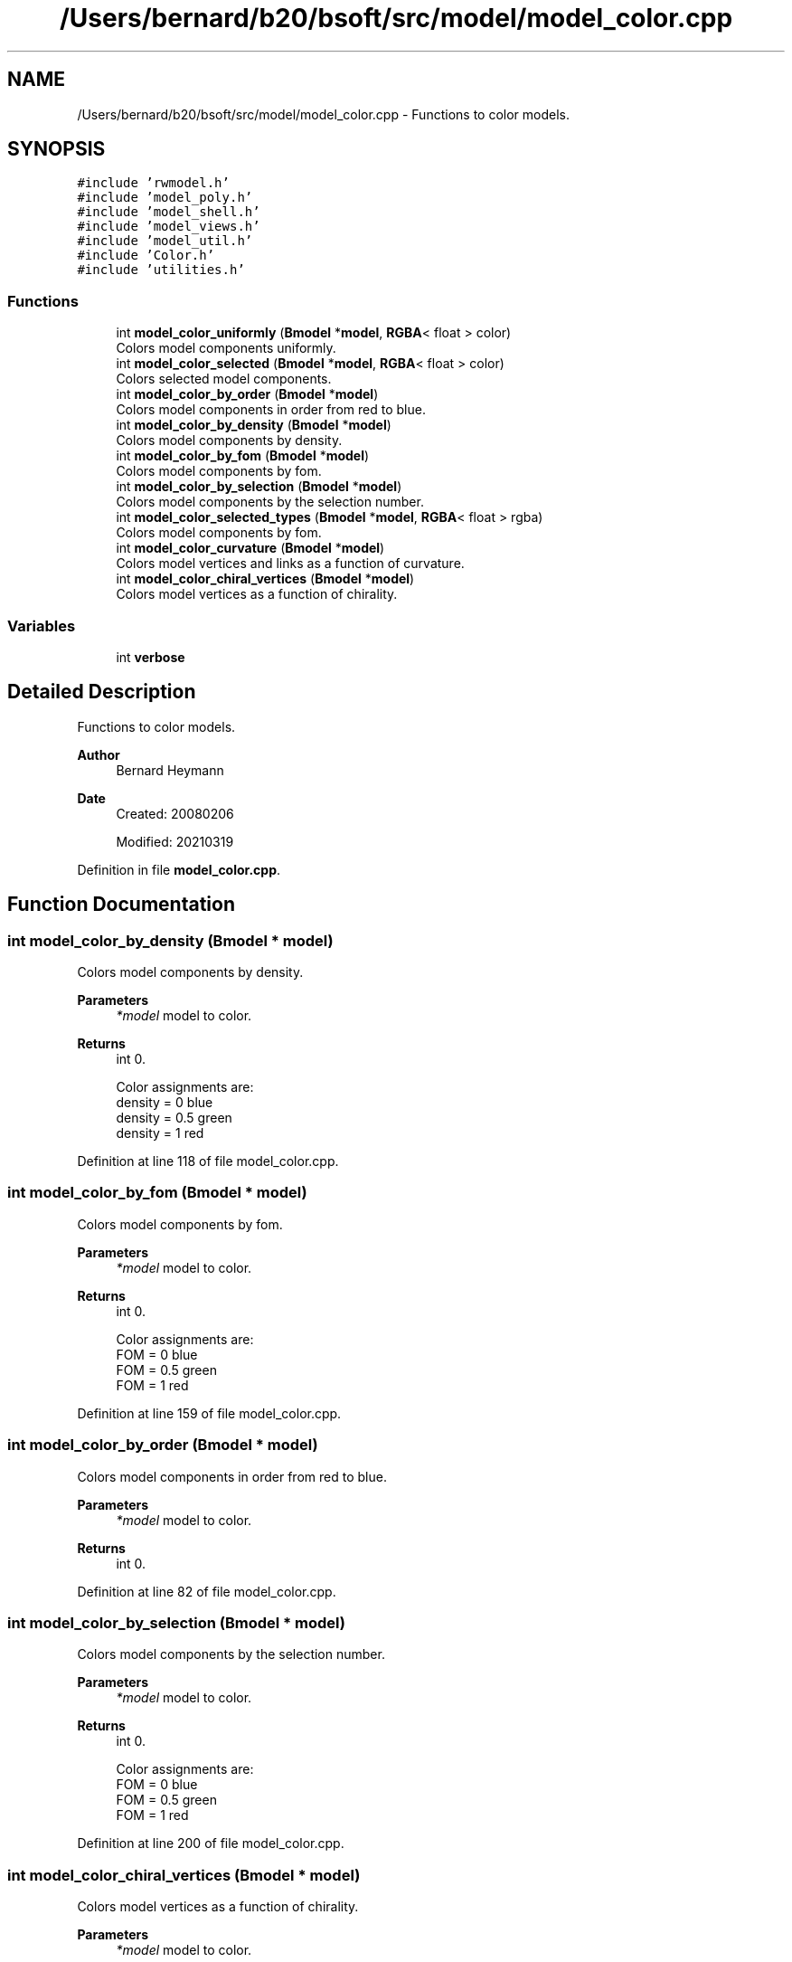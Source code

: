 .TH "/Users/bernard/b20/bsoft/src/model/model_color.cpp" 3 "Wed Sep 1 2021" "Version 2.1.0" "Bsoft" \" -*- nroff -*-
.ad l
.nh
.SH NAME
/Users/bernard/b20/bsoft/src/model/model_color.cpp \- Functions to color models\&.  

.SH SYNOPSIS
.br
.PP
\fC#include 'rwmodel\&.h'\fP
.br
\fC#include 'model_poly\&.h'\fP
.br
\fC#include 'model_shell\&.h'\fP
.br
\fC#include 'model_views\&.h'\fP
.br
\fC#include 'model_util\&.h'\fP
.br
\fC#include 'Color\&.h'\fP
.br
\fC#include 'utilities\&.h'\fP
.br

.SS "Functions"

.in +1c
.ti -1c
.RI "int \fBmodel_color_uniformly\fP (\fBBmodel\fP *\fBmodel\fP, \fBRGBA\fP< float > color)"
.br
.RI "Colors model components uniformly\&. "
.ti -1c
.RI "int \fBmodel_color_selected\fP (\fBBmodel\fP *\fBmodel\fP, \fBRGBA\fP< float > color)"
.br
.RI "Colors selected model components\&. "
.ti -1c
.RI "int \fBmodel_color_by_order\fP (\fBBmodel\fP *\fBmodel\fP)"
.br
.RI "Colors model components in order from red to blue\&. "
.ti -1c
.RI "int \fBmodel_color_by_density\fP (\fBBmodel\fP *\fBmodel\fP)"
.br
.RI "Colors model components by density\&. "
.ti -1c
.RI "int \fBmodel_color_by_fom\fP (\fBBmodel\fP *\fBmodel\fP)"
.br
.RI "Colors model components by fom\&. "
.ti -1c
.RI "int \fBmodel_color_by_selection\fP (\fBBmodel\fP *\fBmodel\fP)"
.br
.RI "Colors model components by the selection number\&. "
.ti -1c
.RI "int \fBmodel_color_selected_types\fP (\fBBmodel\fP *\fBmodel\fP, \fBRGBA\fP< float > rgba)"
.br
.RI "Colors model components by fom\&. "
.ti -1c
.RI "int \fBmodel_color_curvature\fP (\fBBmodel\fP *\fBmodel\fP)"
.br
.RI "Colors model vertices and links as a function of curvature\&. "
.ti -1c
.RI "int \fBmodel_color_chiral_vertices\fP (\fBBmodel\fP *\fBmodel\fP)"
.br
.RI "Colors model vertices as a function of chirality\&. "
.in -1c
.SS "Variables"

.in +1c
.ti -1c
.RI "int \fBverbose\fP"
.br
.in -1c
.SH "Detailed Description"
.PP 
Functions to color models\&. 


.PP
\fBAuthor\fP
.RS 4
Bernard Heymann 
.RE
.PP
\fBDate\fP
.RS 4
Created: 20080206 
.PP
Modified: 20210319 
.RE
.PP

.PP
Definition in file \fBmodel_color\&.cpp\fP\&.
.SH "Function Documentation"
.PP 
.SS "int model_color_by_density (\fBBmodel\fP * model)"

.PP
Colors model components by density\&. 
.PP
\fBParameters\fP
.RS 4
\fI*model\fP model to color\&. 
.RE
.PP
\fBReturns\fP
.RS 4
int 0\&. 
.PP
.nf
Color assignments are:
    density = 0     blue
    density = 0.5   green
    density = 1     red

.fi
.PP
 
.RE
.PP

.PP
Definition at line 118 of file model_color\&.cpp\&.
.SS "int model_color_by_fom (\fBBmodel\fP * model)"

.PP
Colors model components by fom\&. 
.PP
\fBParameters\fP
.RS 4
\fI*model\fP model to color\&. 
.RE
.PP
\fBReturns\fP
.RS 4
int 0\&. 
.PP
.nf
Color assignments are:
    FOM = 0     blue
    FOM = 0.5   green
    FOM = 1     red

.fi
.PP
 
.RE
.PP

.PP
Definition at line 159 of file model_color\&.cpp\&.
.SS "int model_color_by_order (\fBBmodel\fP * model)"

.PP
Colors model components in order from red to blue\&. 
.PP
\fBParameters\fP
.RS 4
\fI*model\fP model to color\&. 
.RE
.PP
\fBReturns\fP
.RS 4
int 0\&. 
.RE
.PP

.PP
Definition at line 82 of file model_color\&.cpp\&.
.SS "int model_color_by_selection (\fBBmodel\fP * model)"

.PP
Colors model components by the selection number\&. 
.PP
\fBParameters\fP
.RS 4
\fI*model\fP model to color\&. 
.RE
.PP
\fBReturns\fP
.RS 4
int 0\&. 
.PP
.nf
Color assignments are:
    FOM = 0     blue
    FOM = 0.5   green
    FOM = 1     red

.fi
.PP
 
.RE
.PP

.PP
Definition at line 200 of file model_color\&.cpp\&.
.SS "int model_color_chiral_vertices (\fBBmodel\fP * model)"

.PP
Colors model vertices as a function of chirality\&. 
.PP
\fBParameters\fP
.RS 4
\fI*model\fP model to color\&. 
.RE
.PP
\fBReturns\fP
.RS 4
int number of chiral vertices\&. 
.PP
.nf
Chiral vertices are colored blue for + and red for - handedness.

.fi
.PP
 
.RE
.PP

.PP
Definition at line 301 of file model_color\&.cpp\&.
.SS "int model_color_curvature (\fBBmodel\fP * model)"

.PP
Colors model vertices and links as a function of curvature\&. 
.PP
\fBParameters\fP
.RS 4
\fI*model\fP model to color\&. 
.RE
.PP
\fBReturns\fP
.RS 4
int 0\&. 
.RE
.PP

.PP
Definition at line 270 of file model_color\&.cpp\&.
.SS "int model_color_selected (\fBBmodel\fP * model, \fBRGBA\fP< float > color)"

.PP
Colors selected model components\&. 
.PP
\fBParameters\fP
.RS 4
\fI*model\fP model to color\&. 
.br
\fIcolor\fP 4-value color vector ([0,1])\&. 
.RE
.PP
\fBReturns\fP
.RS 4
int 0\&. 
.RE
.PP

.PP
Definition at line 55 of file model_color\&.cpp\&.
.SS "int model_color_selected_types (\fBBmodel\fP * model, \fBRGBA\fP< float > rgba)"

.PP
Colors model components by fom\&. 
.PP
\fBParameters\fP
.RS 4
\fI*model\fP model to color\&. 
.br
\fIrgba\fP \fBRGBA\fP color\&. 
.RE
.PP
\fBReturns\fP
.RS 4
int 0\&. 
.PP
.nf
Color assignments are:
    FOM = 0     blue
    FOM = 0.5   green
    FOM = 1     red

.fi
.PP
 
.RE
.PP

.PP
Definition at line 243 of file model_color\&.cpp\&.
.SS "int model_color_uniformly (\fBBmodel\fP * model, \fBRGBA\fP< float > color)"

.PP
Colors model components uniformly\&. 
.PP
\fBParameters\fP
.RS 4
\fI*model\fP model to color\&. 
.br
\fIcolor\fP 4-value color vector ([0,1])\&. 
.RE
.PP
\fBReturns\fP
.RS 4
int 0\&. 
.PP
.nf
Both selected and non-selected elements are colored.

.fi
.PP
 
.RE
.PP

.PP
Definition at line 29 of file model_color\&.cpp\&.
.SH "Variable Documentation"
.PP 
.SS "int verbose\fC [extern]\fP"

.SH "Author"
.PP 
Generated automatically by Doxygen for Bsoft from the source code\&.
